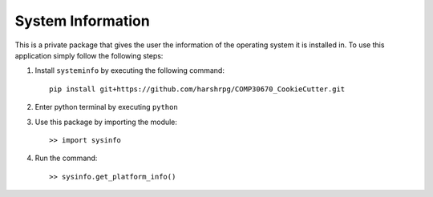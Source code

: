 System Information
===============================

This is a private package that gives the user the information of the operating system it is installed in. To use this application simply follow the following steps:

1. Install ``systeminfo`` by executing the following command::
        
        pip install git+https://github.com/harshrpg/COMP30670_CookieCutter.git

2. Enter python terminal by executing ``python``
3. Use this package by importing the module::
	
	>> import sysinfo

4. Run the command::

	>> sysinfo.get_platform_info()
